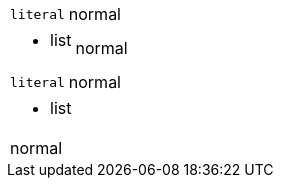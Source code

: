 // should format first cell as literal if there is no implicit header row and column has l style
[cols="1l,1"]
|===
|literal
|normal
|===

// should format first cell as AsciiDoc if there is no implicit header row and column has a style
[cols="1a,1"]
|===
| * list
| normal
|===

// should interpret leading indent if first cell is AsciiDoc and there is no implicit header row
[cols="1a,1"]
|===
|
  literal
| normal
|===

// should format first cell as AsciiDoc if there is no implicit header row and cell has a style
|===
a| * list
| normal
|===

